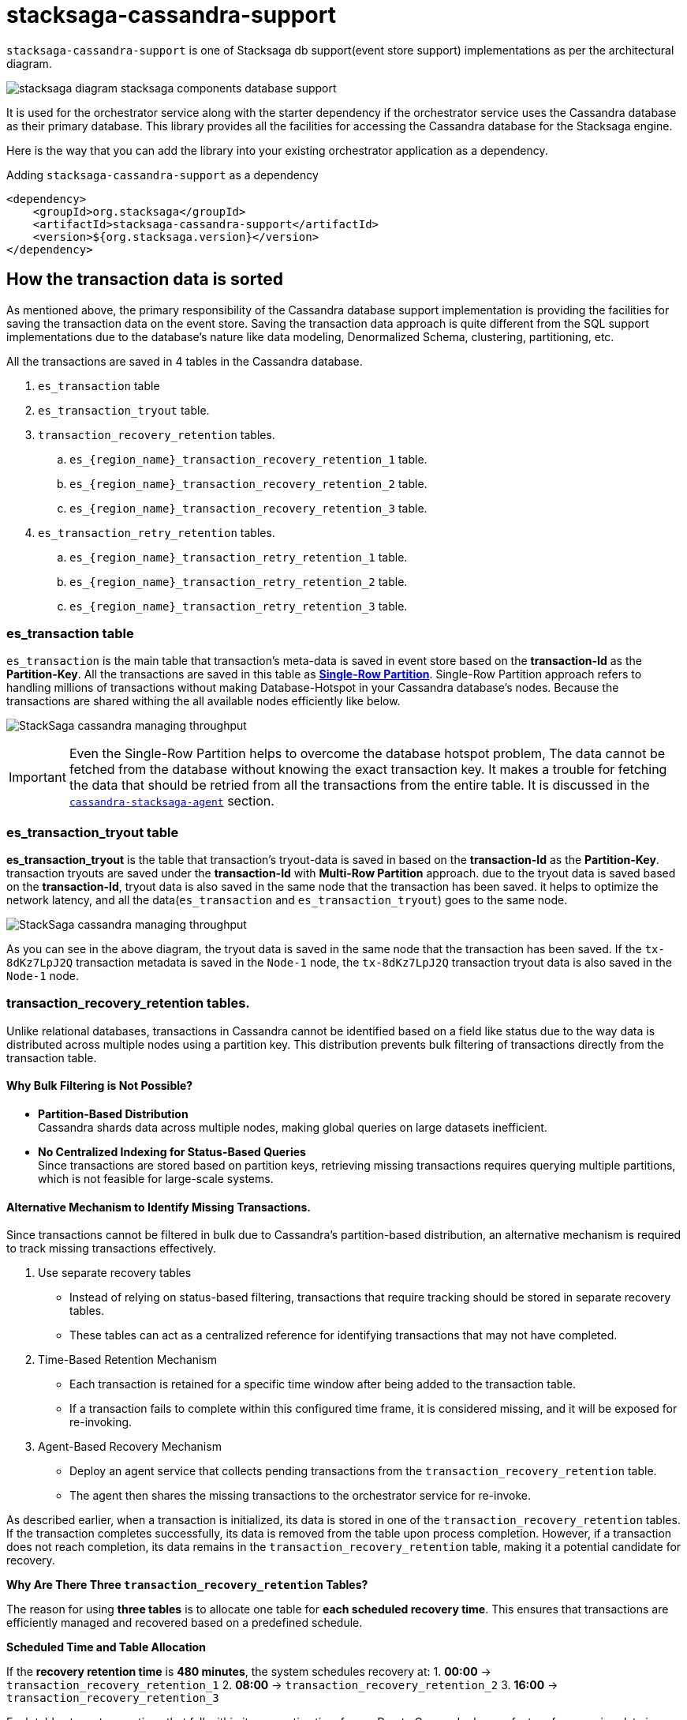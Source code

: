 = stacksaga-cassandra-support

`stacksaga-cassandra-support` is one of Stacksaga db support(event store support) implementations as per the architectural diagram.

image::agent/stacksaga-diagram-stacksaga-components-database-support.svg[]

It is used for the orchestrator service along with the starter dependency if the orchestrator service uses the Cassandra database as their primary database.
This library provides all the facilities for accessing the Cassandra database for the Stacksaga engine.

Here is the way that you can add the library into your existing orchestrator application as a dependency.

.Adding `stacksaga-cassandra-support` as a dependency
[source,xml]
----
<dependency>
    <groupId>org.stacksaga</groupId>
    <artifactId>stacksaga-cassandra-support</artifactId>
    <version>${org.stacksaga.version}</version>
</dependency>
----

== How the transaction data is sorted

As mentioned above, the primary responsibility of the Cassandra database support implementation is providing the facilities for saving the transaction data on the event store.
Saving the transaction data approach is quite different from the SQL support implementations due to the database's nature like data modeling, Denormalized Schema, clustering, partitioning, etc.

// The main purpose of using the Cassandra database is to handle high throughput.

All the transactions are saved in 4 tables in the Cassandra database.

. `es_transaction` table
. `es_transaction_tryout` table.
. `transaction_recovery_retention` tables.
.. `es_{region_name}_transaction_recovery_retention_1` table.
.. `es_{region_name}_transaction_recovery_retention_2` table.
.. `es_{region_name}_transaction_recovery_retention_3` table.
. `es_transaction_retry_retention` tables.
.. `es_{region_name}_transaction_retry_retention_1` table.
.. `es_{region_name}_transaction_retry_retention_2` table.
.. `es_{region_name}_transaction_retry_retention_3` table.


=== es_transaction table

`es_transaction` is the main table that transaction's meta-data is saved in event store based on the *transaction-Id* as the *Partition-Key*.
All the transactions are saved in this table as *https://cassandra.apache.org/doc/stable/cassandra/data_modeling/data_modeling_refining.html[Single-Row Partition]*.
Single-Row Partition approach refers to handling millions of transactions without making Database-Hotspot in your Cassandra database's nodes.
Because the transactions are shared withing the all available nodes efficiently like below.

image:framework:agent/cassandra/stacksaga-diagram-cassandra-managing-throughput.drawio.svg[alt="StackSaga cassandra managing throughput"]

IMPORTANT: Even the Single-Row Partition helps to overcome the database hotspot problem, The data cannot be fetched from the database without knowing the exact transaction key.
It makes a trouble for fetching the data that should be retried from all the transactions from the entire table.
It is discussed in the xref:framework:agent/cassandra-agent.adoc[`cassandra-stacksaga-agent`] section.

=== es_transaction_tryout table

*es_transaction_tryout* is the table that transaction's tryout-data is saved in based on the *transaction-Id* as the *Partition-Key*.
transaction tryouts are saved under the *transaction-Id* with *Multi-Row Partition* approach.
due to the tryout data is saved based on the *transaction-Id*, tryout data is also saved in the same node that the transaction has been saved.
it helps to optimize the network latency, and all the data(`es_transaction` and `es_transaction_tryout`) goes to the same node.

image:framework:agent/cassandra/stacksaga-diagram-cassandra-es-transaction-tryout-table.svg[alt="StackSaga cassandra managing throughput"]

As you can see in the above diagram, the tryout data is saved in the same node that the transaction has been saved.
If the `tx-8dKz7LpJ2Q` transaction metadata is saved in the `Node-1` node, the `tx-8dKz7LpJ2Q` transaction tryout data is also saved in the `Node-1` node.

=== transaction_recovery_retention tables.

Unlike relational databases, transactions in Cassandra cannot be identified based on a field like status due to the way data is distributed across multiple nodes using a partition key.
This distribution prevents bulk filtering of transactions directly from the transaction table.

====  Why Bulk Filtering is Not Possible?

* *Partition-Based Distribution* +
Cassandra shards data across multiple nodes, making global queries on large datasets inefficient.
* *No Centralized Indexing for Status-Based Queries* +
Since transactions are stored based on partition keys, retrieving missing transactions requires querying multiple partitions, which is not feasible for large-scale systems.

==== Alternative Mechanism to Identify Missing Transactions.

Since transactions cannot be filtered in bulk due to Cassandra’s partition-based distribution, an alternative mechanism is required to track missing transactions effectively.

. Use separate recovery tables
* Instead of relying on status-based filtering, transactions that require tracking should be stored in separate recovery tables.
* These tables can act as a centralized reference for identifying transactions that may not have completed.

. Time-Based Retention Mechanism

* Each transaction is retained for a specific time window after being added to the transaction table.
* If a transaction fails to complete within this configured time frame, it is considered missing, and it will be exposed for re-invoking.
. Agent-Based Recovery Mechanism

* Deploy an agent service that collects pending transactions from the `transaction_recovery_retention` table.
* The agent then shares the missing transactions to the orchestrator service for re-invoke.


////
Storing the transaction data temporarily in the `transaction_recovery_retention` tables is the way to identify the missing transactions.

When the transaction is initialized, the transaction data is saved in one of the `transaction_recovery_retention` tables temporarily.
And then the transaction data remains until the transaction is successfully completed(primary-execution is successful or compensating is successful).
When the transaction is successfully completed, the transaction data is removed from the `transaction_recovery_retention` table.

How can the transactions be missed?

just imagine that while the transaction is being processed, the running node goes down instantly due to a power outage or hardware failure.
Then the transactions that were running or the transactions were in the queue for running were vanished, and it cannot be identified anymore if we had not saved the running transactions in the `transaction_recovery_retention` table.

How the missing transactions are identified with `transaction_recovery_retention` tables?
////

As described earlier, when a transaction is initialized, its data is stored in one of the `transaction_recovery_retention` tables.
If the transaction completes successfully, its data is removed from the table upon process completion.
However, if a transaction does not reach completion, its data remains in the `transaction_recovery_retention` table, making it a potential candidate for recovery.

====

*Why Are There Three `transaction_recovery_retention` Tables?*

The reason for using **three tables** is to allocate one table for **each scheduled recovery time**.
This ensures that transactions are efficiently managed and recovered based on a predefined schedule.

**Scheduled Time and Table Allocation** +

If the **recovery retention time** is **480 minutes**, the system schedules recovery at:
1. **00:00** → `transaction_recovery_retention_1`
2. **08:00** → `transaction_recovery_retention_2`
3. **16:00** → `transaction_recovery_retention_3`

Each table stores transactions that fall within its respective time frame.
Due to Cassandra has no feature for scanning data in a specific time frame, This approach helps to collect the transactions efficiently.

**Why Are Tables Created Per Region?** +

In a **multi-region deployment**, each service-agent operates within a specific region and should only access data within its assigned region.

For example, if a database is used in **two different regions** (`us-east-1` and `us-west-1`), the number of tables **doubles**, resulting in **six tables**:

*Tables for `us-east-1` Region*

* `us_east_1_transaction_recovery_retention_1` (00:00)
* `us_east_1_transaction_recovery_retention_2` (08:00)
* `us_east_1_transaction_recovery_retention_3` (16:00)

**Tables for `us-west-1` Region** +

* `us_west_1_transaction_recovery_retention_1` (00:00)
* `us_west_1_transaction_recovery_retention_2` (08:00)
* `us_west_1_transaction_recovery_retention_3` (16:00)

**Key Benefits of This Approach** +

* **Efficient Recovery Processing** +
Instead of scanning a massive dataset, transactions are categorized based on scheduled recovery times.
* **Regional Isolation for Faster Access** +
Service-agents in a specific region only access data within their region, reducing unnecessary cross-region queries.
* **Scalability** +
The system can scale to handle multiple regions independently without affecting transaction recovery in other locations.

====

////
NOTE: *#Why 3 tables?#*
The reason is that one table is allocated for each scheduled time.
For instance, if the recovery retention time is 400 minutes, the schedule time will be *00:00*, *06:00* and *16:00*. the 3 tables are allocated for each of these times like: +
*1.* 00:00 - `transaction_recovery_retention_1` +
*2.* 06:00 - `transaction_recovery_retention_2` +
*3.* 16:00 - `transaction_recovery_retention_3` +
And also the tables are created for each region. because the *service-agent* accesses only the data in their respective region only. for instance, if one database is used in 2 different regions like `us-east-1` and `us-west-1`, the table count will be 6 like below: +
`us_east_1_transaction_recovery_retention_1` +
`us_east_1_transaction_recovery_retention_2` +
`us_east_1_transaction_recovery_retention_3` +
`us_west_1_transaction_recovery_retention_1` +
`us_west_1_transaction_recovery_retention_2` +
`us_west_1_transaction_recovery_retention_3` +
////





====  Identifying Missing Transactions::

Consider a scenario where 1,000 transactions are executed within a specified time period across multiple nodes.
Ideally, all transactions that complete their journey are removed from the `transaction_recovery_retention` table.
However, if even one transaction fails to complete, it will persist in the table.
Then the transaction is exposed to the agent application after the configured time period, and then the agent application will collect the missing transactions from the respective `transaction_recovery_retention` table and shares them withing the available orchestrator service to re-invoke.
This could happen due to various reasons such as system failures, network issues, or unexpected interruptions.

==== `transaction_recovery_retention` table selection formula.

As mentioned above, there are 3 `transaction_recovery_retention` tables for adding the transactions temporarily.
In cassandra implementation, the *Transaction recovery retention time* is not a fixed one like in other database implementations.
The *Transaction recovery retention time* is oscillated between a range.

image::agent/cassandra/stacksaga-diagram-stacksaga-cassandra-how-transactions-saved-for-recovery.svg[]

Just imagine if you configure the *Transaction recovery retention time* to be 8 hours.
The *Transaction recovery retention time* will be withing the range of 4 hours to 12 hours.

*How does that happen?*

If the *Transaction recovery retention time* has been mentioned as 8 hours(480 minutes), 3 scheduled can be triggered withing a day for collecting and re-invoke the missing transactions like the diagram shows.

. 1st schedule at: 00:00
. 2nd schedule at: 08:00
. 3rd schedule at: 16:00

To determine whether a transaction has sufficient time to complete its journey, the system uses the middle time of the configured duration as the boundary point.
This boundary helps classify transactions into different recovery schedules.

*Transaction Placement Logic*

. Transactions Behind the Boundary (Back of the Boundary)

* These transactions have already passed the boundary point.
* They are scheduled for the next upcoming recovery schedule.
. Transactions Ahead of the Boundary
* These transactions were initialized after the boundary point.
* They are scheduled for the recovery schedule after the next upcoming schedule to allow more time for completion.

The middle time is considered as the boundary point for determining that the transaction has sufficient time to complete their Journey.
The transactions that are at the back of the boundary go to the next upcoming schedule.
And the transactions that are ahead of the boundary go to the schedule after the next upcoming schedule.

[cols="^1,^1,^1,^1,^1",options="header"]
|===
| Transaction | Initialization Time | Time Until End (16:00)  | Position Relative to Boundary | Recovery Schedule
| T4         | 11:30               | 4 hours 30 minutes                | Back of the boundary         | Next upcoming schedule
| T5         | 12:30               | 3 hours 30 minutes                 | Ahead of the boundary        | Schedule after the next
| T6         | 15:59               | 1 minute                   | Ahead of the boundary        | Schedule after the next
|===





// IMPORTANT: *Handling False Positives in Transaction Recovery & the Role of Idempotency* +
// Even if the transactions that are in the `transaction_recovery_retention` table are considered as missing, Sometimes it may not be so.
// For instance, just imagine that transition is still in the queue waiting for execution due to the respective orchestrator service is too busy.
// In such a case, the system assumes that the transaction was missing and the transaction is invoked.
// Then the transaction(entirely or some atomic executions) can be executed multiple times.
// This is where the idempotency comes in.
// If you have followed the idempotency in your atomic executions of the transaction, it will not be a problem.



==== Handling False Positives in Transaction Recovery & the Role of Idempotency

While transactions that remain in the `transaction_recovery_retention` table are generally considered missing, this is not always the case.

Scenario: Transactions Delayed but Not Missing::
Consider a situation where a transaction is still in the queue, waiting for execution because the **respective orchestrator service is too busy**.
In this case:

1. The system mistakenly **assumes the transaction is missing** since it has not been removed from the `transaction_recovery_retention` table within the expected time frame.
2. As a result, the system **triggers a recovery process**, re-invoking the transaction.
3. This can lead to the transaction(or certain *atomic executions*) **executed multiple times**, causing unintended duplicate operations.

IMPORTANT: This is one of possible ways the transactions can be executed multiple times.
To prevent these kinds of unintended duplicate executions, **xref:architecture:idempotency.adoc[idempotency]** should be implemented at the atomic execution level of the transaction.

////

== es_transaction_retry_bucket table

the *es_transaction_retry_bucket* tables are created based on the given configuration for `stacksaga.cloud.agent.retry-fixed-delay`.
the default fixed-delay value is 2 minutes.
that means the retry scheduler is triggered every 2 minutes, so withing one hour the retry scheduler is triggered 30 times.
then 30 tables are created when the application is started if the tables are not existed like, +

* *es_transaction_retry_bucket_0*
* *es_transaction_retry_bucket_2*
* *es_transaction_retry_bucket_4*
* *es_transaction_retry_bucket_6*
* *es_transaction_retry_bucket_8*
* *es_transaction_retry_bucket_10*
* *es_transaction_retry_bucket_12*
* *es_transaction_retry_bucket_14*
* *es_transaction_retry_bucket_16*
* ....
* ....
* *1_54*
* *es_transaction_retry_bucket_56*
* *es_transaction_retry_bucket_58*

For instance, if you customize the `stacksaga.cloud.agent.retry-fixed-delay` value as 10, the table count will be 6 (60/10).

Let's see how the table is selected when the transaction is saved in one of es_transaction_retry_bucket tables.

When a transaction is initiated by the stacksaga-framework, the transaction is saved on es_transaction and es_transaction_tryout tables.
after that, the transaction should be saved in one of the es_transaction_retry_bucket tables.
just imagine if the transaction is initiated at `2022-01-01 00:00:00.000` the transaction is saved on the farthest es_transaction_retry_bucket table from that time.
according to this transaction, the table will be *es_transaction_retry_bucket_60*.

IMPORTANT: The reason for selecting the farthest table is that still the framework has not identified the transaction has a *retryable-error* even the transaction is saved a table that can be exposed for retrying.
and the reason for adding every transaction to one of the es_transaction_retry_bucket tables is that the transaction cannot be caught based on the STATUS of the transaction due to StackSaga doesn't save the transaction based on the Transaction status.
Saving the transaction based on the status can be increased the network latency, StackSaga is responsible for saving the metadata in maximum performance to reduce the overhead of using a third-party framework for managing a transaction.
and also, Saving the transaction based on the status can be caused to have a hotspot issue if the system is a large one. +
For instance, if one million concurrent transactions come to the system and those transactions are failed due to a utility service's failure, the framework has to add a metadata of each transaction to a table.
the problem is that due to the time exact same (The token that Cassandra generates will be the same) for all transactions that one million transactions goes to the same node.
then it can lead to a hotspot issue.

if the transaction is processed successfully without any retryable error, the record will be deleted from the table at the end of the transaction.
but if there is an

es_transaction_retry_bucket_* table is used for identifying the retryable transactions.
This table is used in StackSaga in a quite different approach from the regular approach that a table used.
This table is used as a data bucket. that means the data that is stored in this table is deleted after using.

es_transaction_retry_bucket is a not a single table. it's actually the prefix of the table name.

you know that already prefixed tables are used for identifying the retryable transactions.
so when a transaction is initiated, it is saved in the es_transaction_retry_bucket table apart from the es_transaction and es_transaction_tryout table.

////

